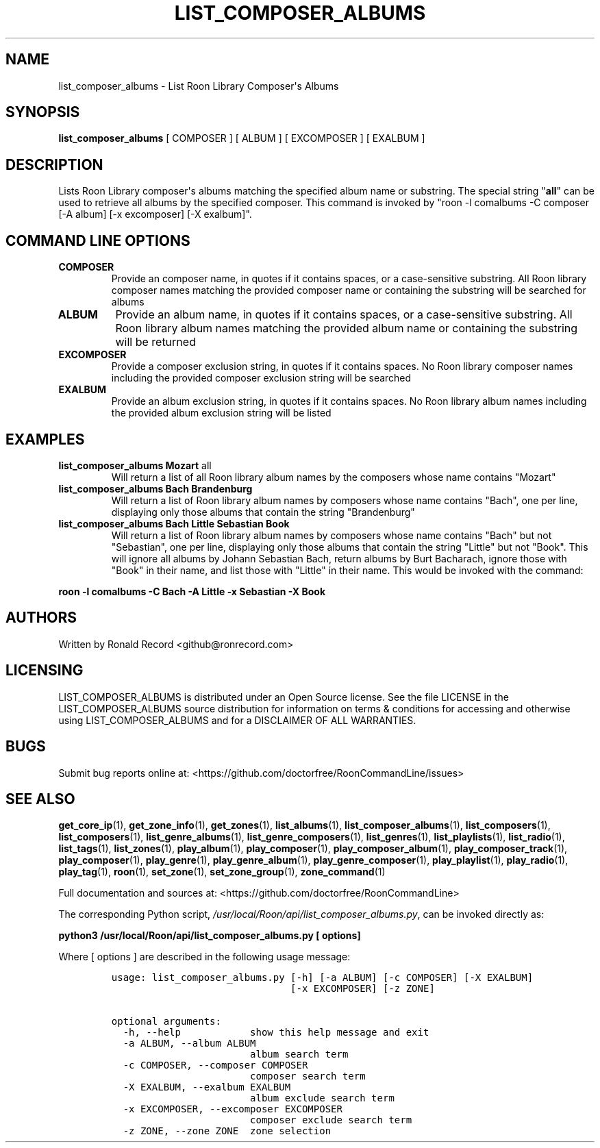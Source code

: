 .\" Automatically generated by Pandoc 2.19.2
.\"
.\" Define V font for inline verbatim, using C font in formats
.\" that render this, and otherwise B font.
.ie "\f[CB]x\f[]"x" \{\
. ftr V B
. ftr VI BI
. ftr VB B
. ftr VBI BI
.\}
.el \{\
. ftr V CR
. ftr VI CI
. ftr VB CB
. ftr VBI CBI
.\}
.TH "LIST_COMPOSER_ALBUMS" "1" "February 13, 2022" "list_composer_albums 2.0.1" "User Manual"
.hy
.SH NAME
.PP
list_composer_albums - List Roon Library Composer\[aq]s Albums
.SH SYNOPSIS
.PP
\f[B]list_composer_albums\f[R] [ COMPOSER ] [ ALBUM ] [ EXCOMPOSER ] [
EXALBUM ]
.SH DESCRIPTION
.PP
Lists Roon Library composer\[aq]s albums matching the specified album
name or substring.
The special string \[dq]\f[B]all\f[R]\[dq] can be used to retrieve all
albums by the specified composer.
This command is invoked by \[dq]roon -l comalbums -C composer [-A album]
[-x excomposer] [-X exalbum]\[dq].
.SH COMMAND LINE OPTIONS
.TP
\f[B]COMPOSER\f[R]
Provide an composer name, in quotes if it contains spaces, or a
case-sensitive substring.
All Roon library composer names matching the provided composer name or
containing the substring will be searched for albums
.TP
\f[B]ALBUM\f[R]
Provide an album name, in quotes if it contains spaces, or a
case-sensitive substring.
All Roon library album names matching the provided album name or
containing the substring will be returned
.TP
\f[B]EXCOMPOSER\f[R]
Provide a composer exclusion string, in quotes if it contains spaces.
No Roon library composer names including the provided composer exclusion
string will be searched
.TP
\f[B]EXALBUM\f[R]
Provide an album exclusion string, in quotes if it contains spaces.
No Roon library album names including the provided album exclusion
string will be listed
.SH EXAMPLES
.TP
\f[B]list_composer_albums Mozart \f[R]all\f[B]\f[R]
Will return a list of all Roon library album names by the composers
whose name contains \[dq]Mozart\[dq]
.TP
\f[B]list_composer_albums Bach Brandenburg\f[R]
Will return a list of Roon library album names by composers whose name
contains \[dq]Bach\[dq], one per line, displaying only those albums that
contain the string \[dq]Brandenburg\[dq]
.TP
\f[B]list_composer_albums Bach Little Sebastian Book\f[R]
Will return a list of Roon library album names by composers whose name
contains \[dq]Bach\[dq] but not \[dq]Sebastian\[dq], one per line,
displaying only those albums that contain the string \[dq]Little\[dq]
but not \[dq]Book\[dq].
This will ignore all albums by Johann Sebastian Bach, return albums by
Burt Bacharach, ignore those with \[dq]Book\[dq] in their name, and list
those with \[dq]Little\[dq] in their name.
This would be invoked with the command:
.PP
\f[B]roon -l comalbums -C Bach -A Little -x Sebastian -X Book\f[R]
.SH AUTHORS
.PP
Written by Ronald Record <github@ronrecord.com>
.SH LICENSING
.PP
LIST_COMPOSER_ALBUMS is distributed under an Open Source license.
See the file LICENSE in the LIST_COMPOSER_ALBUMS source distribution for
information on terms & conditions for accessing and otherwise using
LIST_COMPOSER_ALBUMS and for a DISCLAIMER OF ALL WARRANTIES.
.SH BUGS
.PP
Submit bug reports online at:
<https://github.com/doctorfree/RoonCommandLine/issues>
.SH SEE ALSO
.PP
\f[B]get_core_ip\f[R](1), \f[B]get_zone_info\f[R](1),
\f[B]get_zones\f[R](1), \f[B]list_albums\f[R](1),
\f[B]list_composer_albums\f[R](1), \f[B]list_composers\f[R](1),
\f[B]list_composers\f[R](1), \f[B]list_genre_albums\f[R](1),
\f[B]list_genre_composers\f[R](1), \f[B]list_genres\f[R](1),
\f[B]list_playlists\f[R](1), \f[B]list_radio\f[R](1),
\f[B]list_tags\f[R](1), \f[B]list_zones\f[R](1),
\f[B]play_album\f[R](1), \f[B]play_composer\f[R](1),
\f[B]play_composer_album\f[R](1), \f[B]play_composer_track\f[R](1),
\f[B]play_composer\f[R](1), \f[B]play_genre\f[R](1),
\f[B]play_genre_album\f[R](1), \f[B]play_genre_composer\f[R](1),
\f[B]play_playlist\f[R](1), \f[B]play_radio\f[R](1),
\f[B]play_tag\f[R](1), \f[B]roon\f[R](1), \f[B]set_zone\f[R](1),
\f[B]set_zone_group\f[R](1), \f[B]zone_command\f[R](1)
.PP
Full documentation and sources at:
<https://github.com/doctorfree/RoonCommandLine>
.PP
The corresponding Python script,
\f[I]/usr/local/Roon/api/list_composer_albums.py\f[R], can be invoked
directly as:
.PP
\f[B]python3 /usr/local/Roon/api/list_composer_albums.py [ options]\f[R]
.PP
Where [ options ] are described in the following usage message:
.IP
.nf
\f[C]
usage: list_composer_albums.py [-h] [-a ALBUM] [-c COMPOSER] [-X EXALBUM]
                               [-x EXCOMPOSER] [-z ZONE]

optional arguments:
  -h, --help            show this help message and exit
  -a ALBUM, --album ALBUM
                        album search term
  -c COMPOSER, --composer COMPOSER
                        composer search term
  -X EXALBUM, --exalbum EXALBUM
                        album exclude search term
  -x EXCOMPOSER, --excomposer EXCOMPOSER
                        composer exclude search term
  -z ZONE, --zone ZONE  zone selection
\f[R]
.fi
